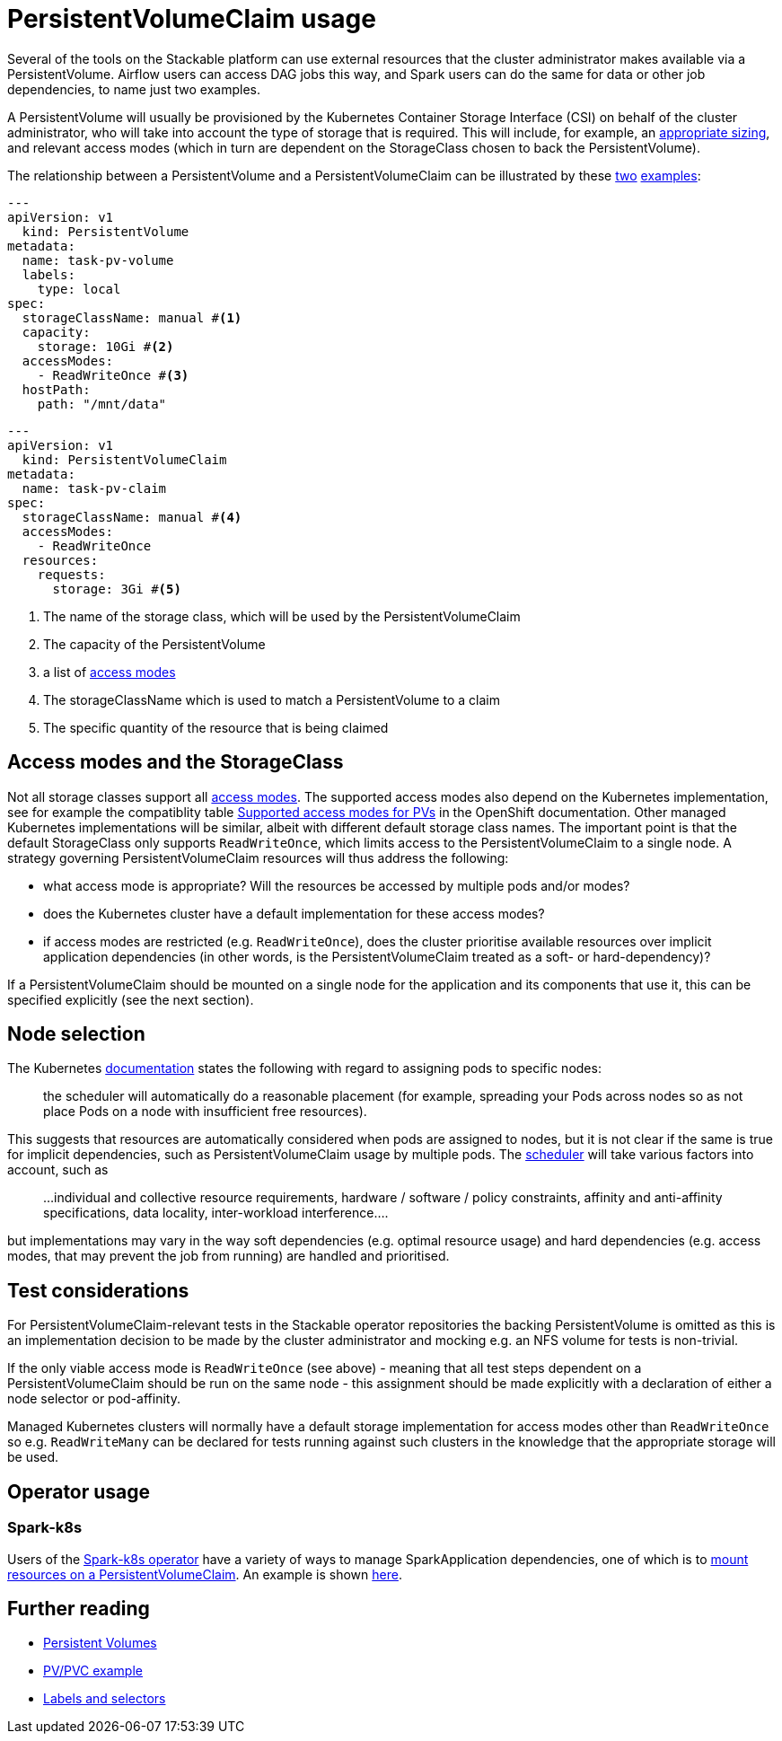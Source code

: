 = PersistentVolumeClaim usage

Several of the tools on the Stackable platform can use external resources that the cluster administrator makes available via a PersistentVolume. Airflow users can access DAG jobs this way, and Spark users can do the same for data or other job dependencies, to name just two examples.

A PersistentVolume will usually be provisioned by the Kubernetes Container Storage Interface (CSI) on behalf of the cluster administrator, who will take into account the type of storage that is required. This will include, for example, an https://kubernetes.io/docs/concepts/storage/persistent-volumes/#capacity[appropriate sizing], and relevant access modes (which  in turn are dependent on the StorageClass chosen to back the PersistentVolume).

The relationship between a PersistentVolume and a PersistentVolumeClaim can be illustrated by these https://kubernetes.io/docs/tasks/configure-pod-container/configure-persistent-volume-storage/#create-a-persistentvolume[two] https://kubernetes.io/docs/tasks/configure-pod-container/configure-persistent-volume-storage/#create-a-persistentvolumeclaim[examples]:

[source,yaml]
----
---
apiVersion: v1
  kind: PersistentVolume
metadata:
  name: task-pv-volume
  labels:
    type: local
spec:
  storageClassName: manual #<1>
  capacity:
    storage: 10Gi #<2>
  accessModes:
    - ReadWriteOnce #<3>
  hostPath:
    path: "/mnt/data"
----

[source,yaml]
----
---
apiVersion: v1
  kind: PersistentVolumeClaim
metadata:
  name: task-pv-claim
spec:
  storageClassName: manual #<4>
  accessModes:
    - ReadWriteOnce
  resources:
    requests:
      storage: 3Gi #<5>
----
<1> The name of the storage class, which will be used by the PersistentVolumeClaim
<2> The capacity of the PersistentVolume
<3> a list of https://kubernetes.io/docs/concepts/storage/persistent-volumes/?force_isolation=true#access-modes[access modes]
<4> The storageClassName which is used to match a PersistentVolume to a claim
<5> The specific quantity of the resource that is being claimed

== Access modes and the StorageClass

Not all storage classes support all https://kubernetes.io/docs/concepts/storage/persistent-volumes/#access-modes[access modes]. The supported access modes also depend on the Kubernetes implementation, see for example the compatiblity table https://docs.openshift.com/container-platform/4.8/storage/understanding-persistent-storage.html#pv-access-modes_understanding-persistent-storage[Supported access modes for PVs] in the OpenShift documentation. Other managed Kubernetes implementations will be similar, albeit with different default storage class names. The important point is that the default StorageClass only supports `ReadWriteOnce`, which limits access to the PersistentVolumeClaim to a single node. A strategy governing PersistentVolumeClaim resources will thus address the following:

- what access mode is appropriate? Will the resources be accessed by multiple pods and/or modes?
- does the Kubernetes cluster have a default implementation for these access modes?
- if access modes are restricted (e.g. `ReadWriteOnce`), does the cluster prioritise available resources over implicit application dependencies (in other words, is the PersistentVolumeClaim treated as a soft- or hard-dependency)?

If a PersistentVolumeClaim should be mounted on a single node for the application and its components that use it, this can be specified explicitly (see the next section).

== Node selection

The Kubernetes https://kubernetes.io/docs/concepts/scheduling-eviction/assign-pod-node/[documentation] states the following with regard to assigning pods to specific nodes:
____
the scheduler will automatically do a reasonable placement (for example, spreading your Pods across nodes so as not place Pods on a node with insufficient free resources).
____
This suggests that resources are automatically considered when pods are assigned to nodes, but it is not clear if the same is true for implicit dependencies, such as PersistentVolumeClaim usage by multiple pods. The https://kubernetes.io/docs/concepts/scheduling-eviction/kube-scheduler/[scheduler] will take various factors into account, such as

____
...individual and collective resource requirements, hardware / software / policy constraints, affinity and anti-affinity specifications, data locality, inter-workload interference....
____

but implementations may vary in the way soft dependencies (e.g. optimal resource usage) and hard dependencies (e.g. access modes, that may prevent the job from running) are handled and prioritised.

== Test considerations

For PersistentVolumeClaim-relevant tests in the Stackable operator repositories the backing PersistentVolume is omitted as this is an implementation decision to be made by the cluster administrator and mocking e.g. an NFS volume for tests is non-trivial.

If the only viable access mode is `ReadWriteOnce` (see above) - meaning that all test steps dependent on a PersistentVolumeClaim should be run on the same node - this assignment should be made explicitly with a declaration of either a node selector or pod-affinity.

Managed Kubernetes clusters will normally have a default storage implementation for access modes other than `ReadWriteOnce` so e.g. `ReadWriteMany` can be declared for tests running against such clusters in the knowledge that the appropriate storage will be used.

== Operator usage

=== Spark-k8s
Users of the xref:spark-k8s:index.adoc[Spark-k8s operator] have a variety of ways to manage SparkApplication dependencies, one of which is to xref:spark-k8s:usage-guide/examples.adoc#_pyspark_externally_located_dataset_artifact_available_via_pvcvolume_mount[mount resources on a PersistentVolumeClaim]. An example is shown https://github.com/stackabletech/spark-k8s-operator/blob/main/examples/ny-tlc-report.yaml[here].

== Further reading

- https://kubernetes.io/docs/concepts/storage/persistent-volumes/[Persistent Volumes]
- https://kubernetes.io/docs/tasks/configure-pod-container/configure-persistent-volume-storage/#create-a-persistentvolumeclaim[PV/PVC example]
- https://kubernetes.io/docs/concepts/overview/working-with-objects/labels/[Labels and selectors
]